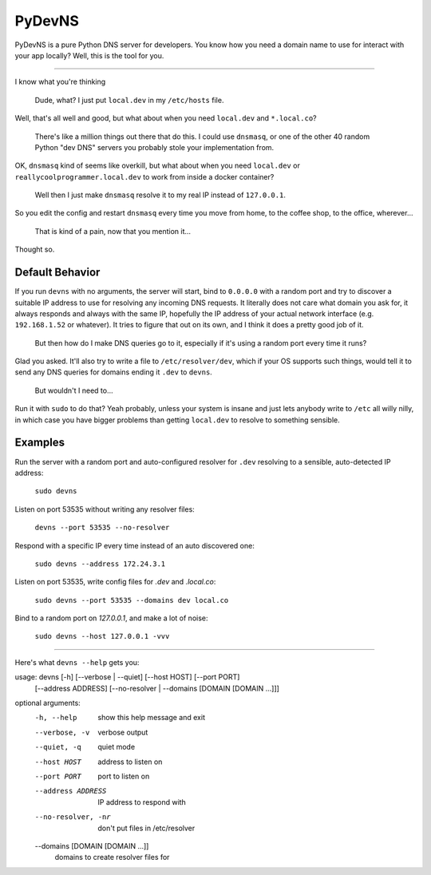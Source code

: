PyDevNS
=======
PyDevNS is a pure Python DNS server for developers. You know how you need
a domain name to use for interact with your app locally? Well, this is the tool
for you.

----------

I know what you're thinking

   Dude, what? I just put ``local.dev`` in my ``/etc/hosts`` file.

Well, that's all well and good, but what about when you need ``local.dev`` and
``*.local.co``?

   There's like a million things out there that do this. I could use
   ``dnsmasq``, or one of the other 40 random Python "dev DNS" servers you
   probably stole your implementation from.

OK, ``dnsmasq`` kind of seems like overkill, but what about when you need
``local.dev`` or ``reallycoolprogrammer.local.dev`` to work from inside a 
docker container?

   Well then I just make ``dnsmasq`` resolve it to my real IP instead of
   ``127.0.0.1``. 

So you edit the config and restart ``dnsmasq`` every time you move from home,
to the coffee shop, to the office, wherever...

   That is kind of a pain, now that you mention it...

Thought so.

Default Behavior
----------------

If you run ``devns`` with no arguments, the server will start, bind to
``0.0.0.0`` with a random port and try to discover a suitable IP address to use
for resolving any incoming DNS requests. It literally does not care what domain
you ask for, it always responds and always with the same IP, hopefully the IP
address of your actual network interface (e.g. ``192.168.1.52`` or whatever).
It tries to figure that out on its own, and I think it does a pretty good job
of it.

   But then how do I make DNS queries go to it, especially if it's using a
   random port every time it runs?

Glad you asked. It'll also try to write a file to ``/etc/resolver/dev``, which
if your OS supports such things, would tell it to send any DNS queries for
domains ending it ``.dev`` to ``devns``.

   But wouldn't I need to...

Run it with ``sudo`` to do that? Yeah probably, unless your system is insane
and just lets anybody write to ``/etc`` all willy nilly, in which case you have
bigger problems than getting ``local.dev`` to resolve to something sensible.

Examples
--------
Run the server with a random port and auto-configured resolver for ``.dev``
resolving to a sensible, auto-detected IP address:

   ``sudo devns``

Listen on port 53535 without writing any resolver files:

  ``devns --port 53535 --no-resolver``

Respond with a specific IP every time instead of an auto discovered one:

  ``sudo devns --address 172.24.3.1``

Listen on port 53535, write config files for `.dev` and `.local.co`:

  ``sudo devns --port 53535 --domains dev local.co``

Bind to a random port on `127.0.0.1`, and make a lot of noise:

   ``sudo devns --host 127.0.0.1 -vvv``

----------

Here's what ``devns --help`` gets you:

usage: devns [-h] [--verbose | --quiet] [--host HOST] [--port PORT]
             [--address ADDRESS]
             [--no-resolver | --domains [DOMAIN [DOMAIN ...]]]

optional arguments:
  -h, --help            show this help message and exit
  --verbose, -v         verbose output
  --quiet, -q           quiet mode
  --host HOST           address to listen on
  --port PORT           port to listen on
  --address ADDRESS     IP address to respond with
  --no-resolver, -nr    don't put files in /etc/resolver
  --domains [DOMAIN [DOMAIN ...]]
                        domains to create resolver files for
